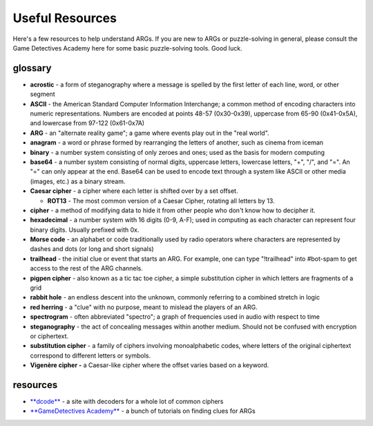 
Useful Resources
================

Here's a few resources to help understand ARGs. If you are new to ARGs or puzzle-solving in general, please consult the Game Detectives Academy here for some basic puzzle-solving tools. Good luck.

glossary
--------


* **acrostic** - a form of steganography where a message is spelled by the first letter of each line, word, or other segment
* **ASCII** - the American Standard Computer Information Interchange; a common method of encoding characters into numeric representations. Numbers are encoded at points 48-57 (0x30-0x39), uppercase from 65-90 (0x41-0x5A), and lowercase from 97-122 (0x61-0x7A)
* **ARG** - an "alternate reality game"; a game where events play out in the "real world".
* **anagram** - a word or phrase formed by rearranging the letters of another, such as cinema from iceman
* **binary** - a number system consisting of only zeroes and ones; used as the basis for modern computing
* **base64** - a number system consisting of normal digits, uppercase letters, lowercase letters, "+", "/", and "=". An "=" can only appear at the end. Base64 can be used to encode text through a system like ASCII or other media (images, etc.) as a binary stream.
* **Caesar cipher** - a cipher where each letter is shifted over by a set offset.

  * **ROT13** - The most common version of a Caesar Cipher, rotating all letters by 13.

* **cipher** - a method of modifying data to hide it from other people who don't know how to decipher it.
* **hexadecimal** - a number system with 16 digits (0-9, A-F); used in computing as each character can represent four binary digits. Usually prefixed with 0x.
* **Morse code** - an alphabet or code traditionally used by radio operators where characters are represented by dashes and dots (or long and short signals)
* **trailhead** - the initial clue or event that starts an ARG. For example, one can type "!trailhead" into #bot-spam to get access to the rest of the ARG channels.
* **pigpen cipher** - also known as a tic tac toe cipher, a simple substitution cipher in which letters are fragments of a grid
* **rabbit hole** - an endless descent into the unknown, commonly referring to a combined stretch in logic
* **red herring** - a "clue" with no purpose, meant to mislead the players of an ARG.
* **spectrogram** - often abbreviated "spectro"; a graph of frequencies used in audio with respect to time
* **steganography** - the act of concealing messages within another medium. Should not be confused with encryption or ciphertext.
* **substitution cipher** - a family of ciphers involving monoalphabetic codes, where letters of the original ciphertext correspond to different letters or symbols.
* **Vigenère cipher -** a Caesar-like cipher where the offset varies based on a keyword.

resources
---------


* `\ **dcode** <https://www.dcode.fr/tools-list>`_ - a site with decoders for a whole lot of common ciphers
* `\ **GameDetectives Academy** <https://gamedetectives.net/academy>`_ - a bunch of tutorials on finding clues for ARGs
